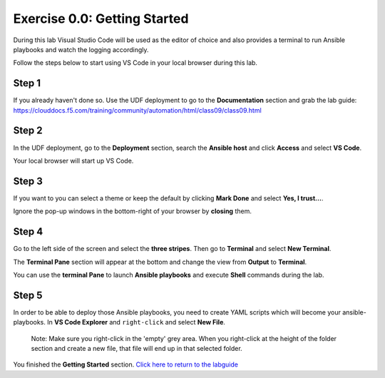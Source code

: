 .. _0.0-getting-started:

Exercise 0.0: Getting Started
###########################################

During this lab Visual Studio Code will be used as the editor of choice and also provides a terminal to run Ansible playbooks and watch the logging accordingly.

Follow the steps below to start using VS Code in your local browser during this lab.

Step 1
------

If you already haven't done so. Use the UDF deployment to go to the **Documentation** section and grab the lab guide: https://clouddocs.f5.com/training/community/automation/html/class09/class09.html |labguide|

.. |labguide| image:: labguide.png

Step 2
------

In the UDF deployment, go to the **Deployment** section, search the **Ansible host** and click **Access** and select **VS Code**. |vscode_access|

.. |vscode_access| image:: vscode_access.png

Your local browser will start up VS Code.

Step 3
------

If you want to you can select a theme or keep the default by clicking **Mark Done** and select **Yes, I trust...**.

Ignore the pop-up windows in the bottom-right of your browser by **closing** them.

Step 4
------

Go to the left side of the screen and select the **three stripes**. Then go to **Terminal** and select **New Terminal**. |terminal|

.. |terminal| image:: terminal.png

The **Terminal Pane** section will appear at the bottom and change the view from **Output** to **Terminal**. |vscode_pane|

.. |vscode_pane| image:: vscode_pane.png


You can use the **terminal Pane** to launch **Ansible playbooks** and execute **Shell** commands during the lab.

Step 5
------
In order to be able to deploy those Ansible playbooks, you need to create YAML scripts which will become your ansible-playbooks.
In **VS Code Explorer** and ``right-click`` and select **New File**. |new_file|

.. |new_file| image:: new_file.png

..

   Note: Make sure you right-click in the 'empty' grey area. When you right-click at the height of the folder section and create a new file, that file will end up in that selected folder.


You finished the **Getting Started** section. `Click here to return to the labguide <..>`__